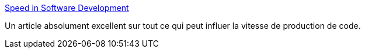 :jbake-type: post
:jbake-status: published
:jbake-title: Speed in Software Development
:jbake-tags: programming,process,_mois_juin,_année_2014
:jbake-date: 2014-06-16
:jbake-depth: ../
:jbake-uri: shaarli/1402908724000.adoc
:jbake-source: https://nicolas-delsaux.hd.free.fr/Shaarli?searchterm=http%3A%2F%2Fwww.targetprocess.com%2Farticles%2Fspeed-in-software-development.html&searchtags=programming+process+_mois_juin+_ann%C3%A9e_2014
:jbake-style: shaarli

http://www.targetprocess.com/articles/speed-in-software-development.html[Speed in Software Development]

Un article absolument excellent sur tout ce qui peut influer la vitesse de production de code.
